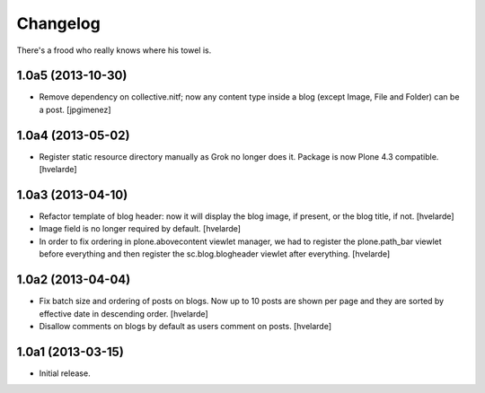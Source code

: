 Changelog
---------

There's a frood who really knows where his towel is.

1.0a5 (2013-10-30)
^^^^^^^^^^^^^^^^^^

- Remove dependency on collective.nitf; now any content type inside a blog
  (except Image, File and Folder) can be a post. [jpgimenez]


1.0a4 (2013-05-02)
^^^^^^^^^^^^^^^^^^

- Register static resource directory manually as Grok no longer does it.
  Package is now Plone 4.3 compatible. [hvelarde]


1.0a3 (2013-04-10)
^^^^^^^^^^^^^^^^^^

- Refactor template of blog header: now it will display the blog image, if
  present, or the blog title, if not. [hvelarde]

- Image field is no longer required by default. [hvelarde]

- In order to fix ordering in plone.abovecontent viewlet manager, we had to
  register the plone.path_bar viewlet before everything and then register the
  sc.blog.blogheader viewlet after everything. [hvelarde]


1.0a2 (2013-04-04)
^^^^^^^^^^^^^^^^^^

- Fix batch size and ordering of posts on blogs. Now up to 10 posts are shown
  per page and they are sorted by effective date in descending order.
  [hvelarde]

- Disallow comments on blogs by default as users comment on posts. [hvelarde]


1.0a1 (2013-03-15)
^^^^^^^^^^^^^^^^^^

- Initial release.
